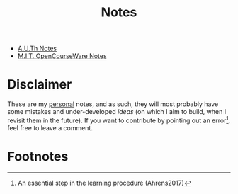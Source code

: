#+title: Notes
#+HTML_LINK_UP: ../index.html
#+options: toc:nil


- [[file:auth/index.org][A.U.Th Notes]]
- [[file:mit/index.org][M.I.T. OpenCourseWare Notes]]


* Disclaimer
These are my _personal_ notes, and as such, they will most probably have some
mistakes and under-developed /ideas/ (on which I aim to build, when I revisit
them in the future). If you want to contribute by pointing out an error[fn:1],
feel free to leave a comment.

* Footnotes

[fn:1] An essential step in the learning procedure (Ahrens2017)
